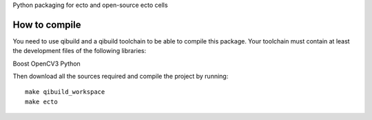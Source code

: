 Python packaging for ecto and open-source ecto cells

How to compile
==============

You need to use qibuild and a qibuild toolchain to be able to compile this
package. Your toolchain must contain at least the development files of the
following libraries:

Boost
OpenCV3
Python

Then download all the sources required and compile the project by running::

    make qibuild_workspace
    make ecto

